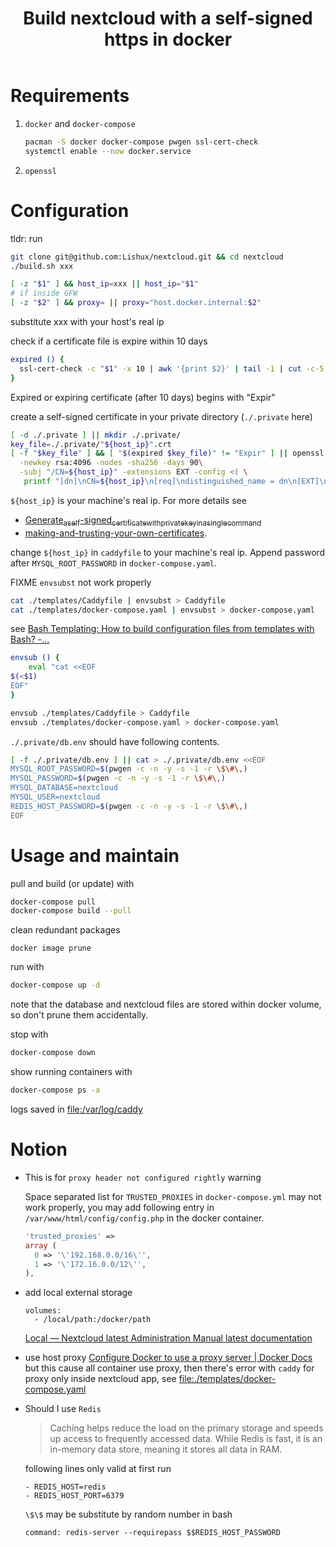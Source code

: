 #+TITLE: Build nextcloud with a self-signed https in docker

* Requirements
1. ~docker~ and ~docker-compose~

   #+begin_src bash
pacman -S docker docker-compose pwgen ssl-cert-check
systemctl enable --now docker.service
   #+end_src

2. ~openssl~

* Configuration
:PROPERTIES:
:header-args:bash: :tangle build.sh :file-mode (identity #o755) :shebang #!/usr/bin/env bash
:END:

tldr: run
#+begin_src bash :tangle no
git clone git@github.com:Lishux/nextcloud.git && cd nextcloud
./build.sh xxx
#+end_src

#+begin_src bash
[ -z "$1" ] && host_ip=xxx || host_ip="$1"
# if inside GFW
[ -z "$2" ] && proxy= || proxy="host.docker.internal:$2"
#+end_src
substitute xxx with your host's real ip

check if a certificate file is expire within 10 days
#+begin_src bash
expired () {
  ssl-cert-check -c "$1" -x 10 | awk '{print $2}' | tail -1 | cut -c-5
}
#+end_src
Expired or expiring certificate (after 10 days) begins with "Expir"

create a self-signed certificate in your private directory (=./.private= here)
#+begin_src bash
[ -d ./.private ] || mkdir ./.private/
key_file=./.private/"${host_ip}".crt
[ -f "$key_file" ] && [ "$(expired $key_file)" != "Expir" ] || openssl req -x509 -out ./.private/${host_ip}.crt -keyout ./.private/${host_ip}.key \
  -newkey rsa:4096 -nodes -sha256 -days 90\
  -subj "/CN=${host_ip}" -extensions EXT -config <( \
   printf "[dn]\nCN=${host_ip}\n[req]\ndistinguished_name = dn\n[EXT]\nsubjectAltName=DNS:${host_ip}\nkeyUsage=digitalSignature\nextendedKeyUsage=serverAuth")
#+end_src
=${host_ip}= is your machine's real ip. For more details see
- [[https://wiki.archlinux.org/title/OpenSSL#Generate_a_self-signed_certificate_with_private_key_in_a_single_command][Generate_a_self-signed_certificate_with_private_key_in_a_single_command]]
- [[https://letsencrypt.org/docs/certificates-for-localhost/#making-and-trusting-your-own-certificates][making-and-trusting-your-own-certificates]].

change =${host_ip}= in ~caddyfile~ to your machine's real ip. Append password
after =MYSQL_ROOT_PASSWORD= in ~docker-compose.yaml~.

FIXME =envsubst= not work properly
#+begin_src bash :tangle no
cat ./templates/Caddyfile | envsubst > Caddyfile
cat ./templates/docker-compose.yaml | envsubst > docker-compose.yaml
#+end_src

see [[https://stackoverflow.com/questions/2914220/bash-templating-how-to-build-configuration-files-from-templates-with-bash][Bash Templating: How to build configuration files from templates with Bash? -...]]
#+begin_src bash
envsub () {
    eval "cat <<EOF
$(<$1)
EOF"
}

envsub ./templates/Caddyfile > Caddyfile
envsub ./templates/docker-compose.yaml > docker-compose.yaml
#+end_src

=./.private/db.env= should have following contents.
#+begin_src bash
[ -f ./.private/db.env ] || cat > ./.private/db.env <<EOF
MYSQL_ROOT_PASSWORD=$(pwgen -c -n -y -s -1 -r \$\#\,)
MYSQL_PASSWORD=$(pwgen -c -n -y -s -1 -r \$\#\,)
MYSQL_DATABASE=nextcloud
MYSQL_USER=nextcloud
REDIS_HOST_PASSWORD=$(pwgen -c -n -y -s -1 -r \$\#\,)
EOF
#+end_src

* Usage and maintain
pull and build (or update) with
#+begin_src bash
docker-compose pull
docker-compose build --pull
#+end_src

clean redundant packages
#+begin_src shell
docker image prune
#+end_src

run with
#+begin_src bash
docker-compose up -d
#+end_src
note that the database and nextcloud files are stored within docker volume, so
don't prune them accidentally.

stop with
#+begin_src bash
docker-compose down
#+end_src

show running containers with
#+begin_src bash
docker-compose ps -a
#+end_src

logs saved in [[file:/var/log/caddy]]

* Notion
- This is for =proxy header not configured rightly= warning

  Space separated list for =TRUSTED_PROXIES= in ~docker-compose.yml~ may not
  work properly, you may add following entry in
  ~/var/www/html/config/config.php~ in the docker container.
  #+begin_src php
    'trusted_proxies' =>
    array (
      0 => '\'192.168.0.0/16\'',
      1 => '\'172.16.0.0/12\'',
    ),
  #+end_src

- add local external storage
  #+begin_src docker-compose
    volumes:
      - /local/path:/docker/path
  #+end_src
  [[https://docs.nextcloud.com/server/25/admin_manual/configuration_files/external_storage/local.html][Local — Nextcloud latest Administration Manual latest documentation]]

- use host proxy
  [[https://docs.docker.com/network/proxy/#configure-the-docker-client][Configure Docker to use a proxy server | Docker Docs]]
  but this cause all container use proxy, then there's error with =caddy=
  for proxy only inside nextcloud app, see [[file:./templates/docker-compose.yaml]]

- Should I use =Redis=
  #+begin_quote from GPT-3.5
Caching helps reduce the load on the primary storage and speeds up access to
frequently accessed data. While Redis is fast, it is an in-memory data store,
meaning it stores all data in RAM.
  #+end_quote

  following lines only valid at first run
  #+begin_example
      - REDIS_HOST=redis
      - REDIS_HOST_PORT=6379
  #+end_example

  ~\$\$~ may be substitute by random number in bash
  #+begin_example
    command: redis-server --requirepass $$REDIS_HOST_PASSWORD
  #+end_example
